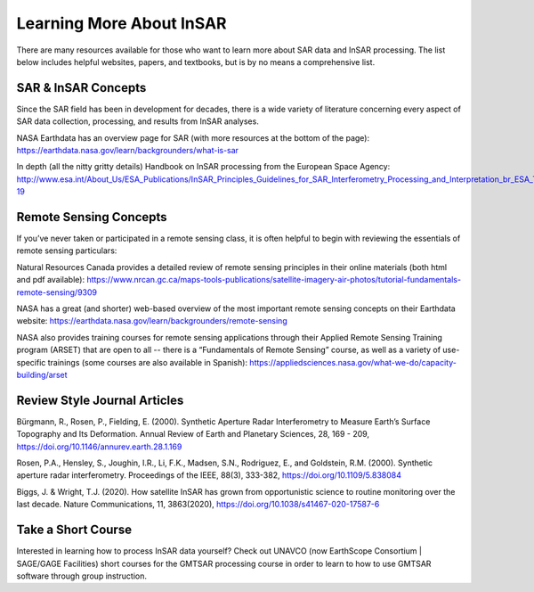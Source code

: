 .. index:: ! Learning_More_About_InSAR

*************************
Learning More About InSAR       
*************************

There are many resources available for those who want to learn more about
SAR data and InSAR processing. The list below includes helpful websites,
papers, and textbooks, but is by no means a comprehensive list.

SAR & InSAR Concepts
--------------------

Since the SAR field has been in development for decades, there is a wide variety 
of literature concerning every aspect of SAR data collection, processing, and 
results from InSAR analyses. 

NASA Earthdata has an overview page for SAR (with more resources at the bottom of the page):
https://earthdata.nasa.gov/learn/backgrounders/what-is-sar

In depth (all the nitty gritty details) Handbook on InSAR processing from the European Space Agency:
http://www.esa.int/About_Us/ESA_Publications/InSAR_Principles_Guidelines_for_SAR_Interferometry_Processing_and_Interpretation_br_ESA_TM-19

Remote Sensing Concepts
-----------------------

If you’ve never taken or participated in a remote sensing class, it is often helpful 
to begin with reviewing the essentials of remote sensing particulars:

Natural Resources Canada provides a detailed review of remote sensing principles 
in their online materials (both html and pdf available):
https://www.nrcan.gc.ca/maps-tools-publications/satellite-imagery-air-photos/tutorial-fundamentals-remote-sensing/9309

NASA has a great (and shorter) web-based overview of the most important remote sensing 
concepts on their Earthdata website:
https://earthdata.nasa.gov/learn/backgrounders/remote-sensing

NASA also provides training courses for remote sensing applications through their 
Applied Remote Sensing Training program (ARSET) that are open to all -- there is a 
“Fundamentals of Remote Sensing” course, as well as a variety of use-specific trainings 
(some courses are also available in Spanish):
https://appliedsciences.nasa.gov/what-we-do/capacity-building/arset


Review Style Journal Articles
-----------------------------

Bürgmann, R., Rosen, P., Fielding, E. (2000). Synthetic Aperture Radar Interferometry 
to Measure Earth’s Surface Topography and Its Deformation. Annual Review of Earth and 
Planetary Sciences, 28, 169 - 209, https://doi.org/10.1146/annurev.earth.28.1.169 

Rosen, P.A., Hensley, S., Joughin, I.R., Li, F.K., Madsen, S.N., Rodriguez, E., and 
Goldstein, R.M. (2000). Synthetic aperture radar interferometry. Proceedings of the 
IEEE, 88(3), 333-382, https://doi.org/10.1109/5.838084 

Biggs, J. & Wright, T.J. (2020). How satellite InSAR has grown from opportunistic 
science to routine monitoring over the last decade. Nature Communications, 11, 
3863(2020), https://doi.org/10.1038/s41467-020-17587-6 


Take a Short Course
-------------------

Interested in learning how to process InSAR data yourself? Check out UNAVCO (now EarthScope
Consortium | SAGE/GAGE Facilities) short courses for the GMTSAR processing course in order to 
learn to how to use GMTSAR software through group instruction.

 

